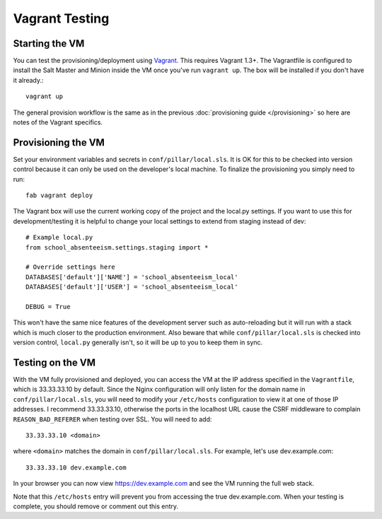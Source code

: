 Vagrant Testing
========================


Starting the VM
------------------------

You can test the provisioning/deployment using `Vagrant <http://vagrantup.com/>`_. This requires
Vagrant 1.3+. The Vagrantfile is configured to install the Salt Master and Minion inside the VM once
you've run ``vagrant up``. The box will be installed if you don't have it already.::

    vagrant up

The general provision workflow is the same as in the previous :doc:`provisioning guide </provisioning>`
so here are notes of the Vagrant specifics.


Provisioning the VM
------------------------

Set your environment variables and secrets in ``conf/pillar/local.sls``. It is OK for this to
be checked into version control because it can only be used on the developer's local machine. To
finalize the provisioning you simply need to run::

    fab vagrant deploy

The Vagrant box will use the current working copy of the project and the local.py settings. If you
want to use this for development/testing it is helpful to change your local settings to extend from
staging instead of dev::

    # Example local.py
    from school_absenteeism.settings.staging import *

    # Override settings here
    DATABASES['default']['NAME'] = 'school_absenteeism_local'
    DATABASES['default']['USER'] = 'school_absenteeism_local'

    DEBUG = True

This won't have the same nice features of the development server such as auto-reloading but it will
run with a stack which is much closer to the production environment. Also beware that while
``conf/pillar/local.sls`` is checked into version control, ``local.py`` generally isn't, so it will
be up to you to keep them in sync.


Testing on the VM
------------------------

With the VM fully provisioned and deployed, you can access the VM at the IP address specified in the
``Vagrantfile``, which is 33.33.33.10 by default. Since the Nginx configuration will only listen for the domain name in
``conf/pillar/local.sls``, you will need to modify your ``/etc/hosts`` configuration to view it
at one of those IP addresses. I recommend 33.33.33.10, otherwise the ports in the localhost URL cause
the CSRF middleware to complain ``REASON_BAD_REFERER`` when testing over SSL. You will need to add::

    33.33.33.10 <domain>

where ``<domain>`` matches the domain in ``conf/pillar/local.sls``. For example, let's use
dev.example.com::

    33.33.33.10 dev.example.com

In your browser you can now view https://dev.example.com and see the VM running the full web stack.

Note that this ``/etc/hosts`` entry will prevent you from accessing the true dev.example.com.
When your testing is complete, you should remove or comment out this entry.

